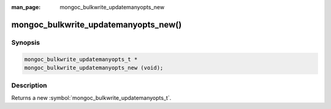 :man_page: mongoc_bulkwrite_updatemanyopts_new

mongoc_bulkwrite_updatemanyopts_new()
=====================================

Synopsis
--------

.. code-block:: c

   mongoc_bulkwrite_updatemanyopts_t *
   mongoc_bulkwrite_updatemanyopts_new (void);

Description
-----------

Returns a new :symbol:`mongoc_bulkwrite_updatemanyopts_t`.
